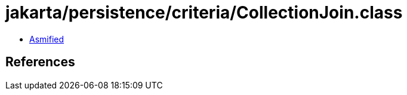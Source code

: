 = jakarta/persistence/criteria/CollectionJoin.class

 - link:CollectionJoin-asmified.java[Asmified]

== References

